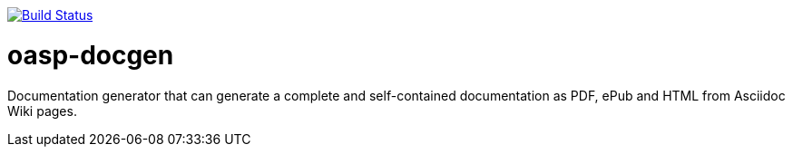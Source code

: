image:https://travis-ci.org/oasp/oasp-docgen.svg?branch=master["Build Status",link="https://travis-ci.org/oasp/oasp-docgen"]

= oasp-docgen

Documentation generator that can generate a complete and self-contained documentation as PDF, ePub and HTML from Asciidoc Wiki pages.
